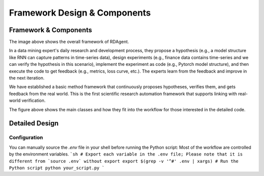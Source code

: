 ===============================
Framework Design & Components
===============================

Framework & Components
=========================

.. NOTE: This depends on the correctness of `c-v` of github.

.. image:: https://github.com/user-attachments/assets/98fce923-77ab-4982-93c8-a7a01aece766
    :alt: Components & Feature Level

The image above shows the overall framework of RDAgent.

In a data mining expert's daily research and development process, they propose a hypothesis (e.g., a model structure like RNN can capture patterns in time-series data), design experiments (e.g., finance data contains time-series and we can verify the hypothesis in this scenario), implement the experiment as code (e.g., Pytorch model structure), and then execute the code to get feedback (e.g., metrics, loss curve, etc.). The experts learn from the feedback and improve in the next iteration.

We have established a basic method framework that continuously proposes hypotheses, verifies them, and gets feedback from the real world. This is the first scientific research automation framework that supports linking with real-world verification.


.. image:: https://github.com/user-attachments/assets/60cc2712-c32a-4492-a137-8aec59cdc66e
    :alt: Class Level Figure

The figure above shows the main classes and how they fit into the workflow for those interested in the detailed code.


Detailed Design
=========================


Configuration
-------------

You can manually source the `.env` file in your shell before running the Python script:
Most of the workflow are controlled by the environment variables.
```sh
# Export each variable in the .env file; Please note that it is different from `source .env` without export
export $(grep -v '^#' .env | xargs)
# Run the Python script
python your_script.py
```

